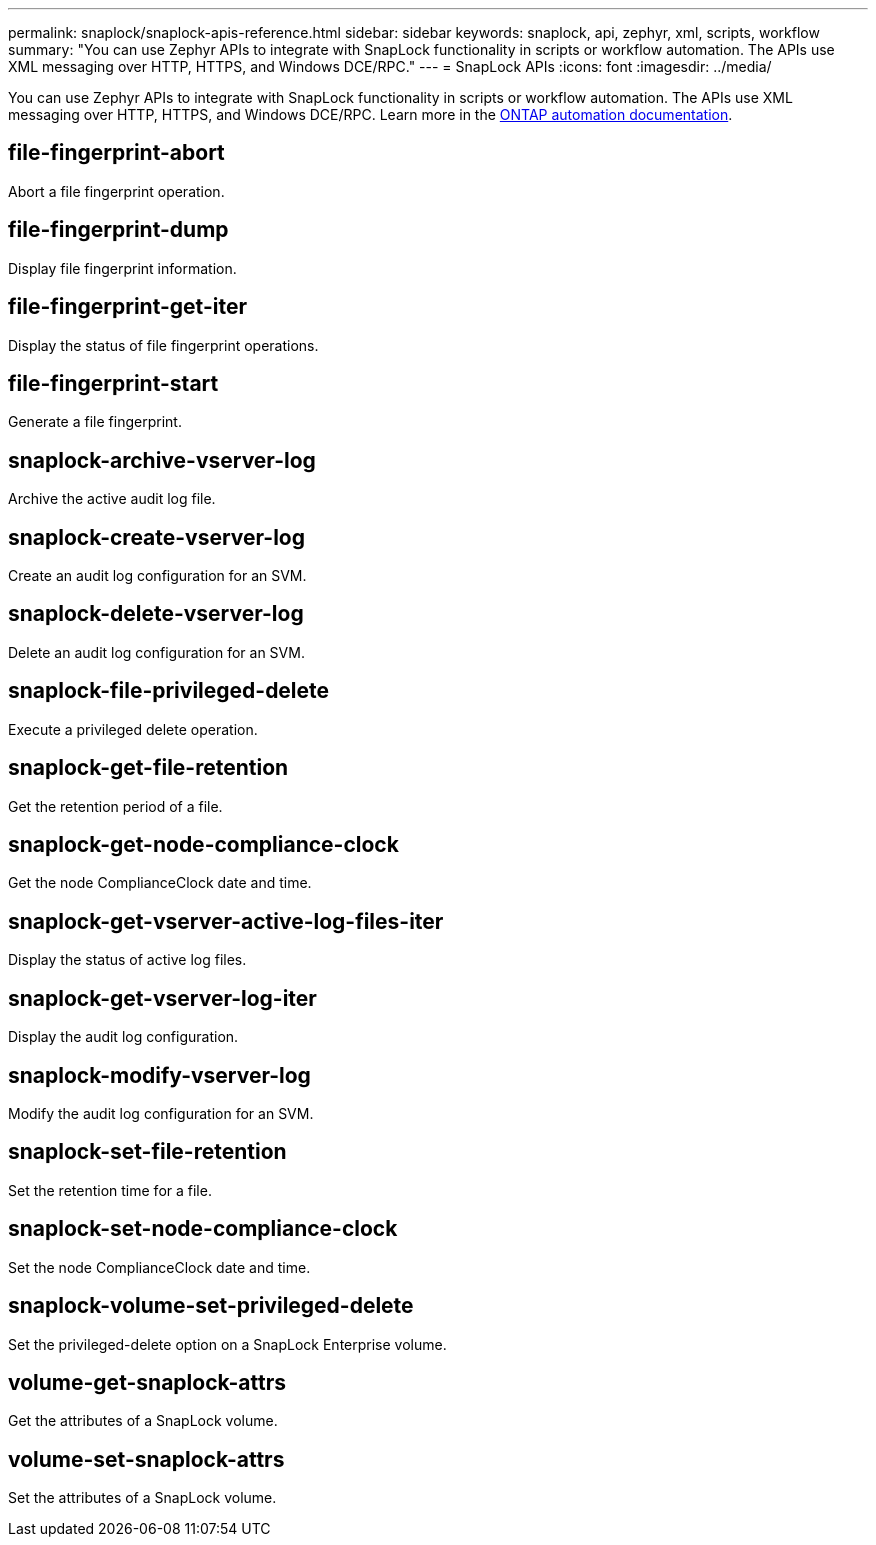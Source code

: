 ---
permalink: snaplock/snaplock-apis-reference.html
sidebar: sidebar
keywords: snaplock, api, zephyr, xml, scripts, workflow
summary: "You can use Zephyr APIs to integrate with SnapLock functionality in scripts or workflow automation. The APIs use XML messaging over HTTP, HTTPS, and Windows DCE/RPC."
---
= SnapLock APIs
:icons: font
:imagesdir: ../media/

[.lead]
You can use Zephyr APIs to integrate with SnapLock functionality in scripts or workflow automation. The APIs use XML messaging over HTTP, HTTPS, and Windows DCE/RPC. Learn more in the link:https://docs.netapp.com/us-en/ontap-automation/[ONTAP automation documentation^].

== file-fingerprint-abort

Abort a file fingerprint operation.

== file-fingerprint-dump

Display file fingerprint information.

== file-fingerprint-get-iter

Display the status of file fingerprint operations.

== file-fingerprint-start

Generate a file fingerprint.

== snaplock-archive-vserver-log

Archive the active audit log file.

== snaplock-create-vserver-log

Create an audit log configuration for an SVM.

== snaplock-delete-vserver-log

Delete an audit log configuration for an SVM.

== snaplock-file-privileged-delete

Execute a privileged delete operation.

== snaplock-get-file-retention

Get the retention period of a file.

== snaplock-get-node-compliance-clock

Get the node ComplianceClock date and time.

== snaplock-get-vserver-active-log-files-iter

Display the status of active log files.

== snaplock-get-vserver-log-iter

Display the audit log configuration.

== snaplock-modify-vserver-log

Modify the audit log configuration for an SVM.

== snaplock-set-file-retention

Set the retention time for a file.

== snaplock-set-node-compliance-clock

Set the node ComplianceClock date and time.

== snaplock-volume-set-privileged-delete

Set the privileged-delete option on a SnapLock Enterprise volume.

== volume-get-snaplock-attrs

Get the attributes of a SnapLock volume.

== volume-set-snaplock-attrs

Set the attributes of a SnapLock volume.
